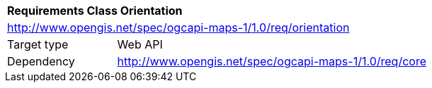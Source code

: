 [[rc_table_orientation]]
[cols="1,4",width="90%"]
|===
2+|*Requirements Class Orientation*
2+|http://www.opengis.net/spec/ogcapi-maps-1/1.0/req/orientation
|Target type |Web API
|Dependency |http://www.opengis.net/spec/ogcapi-maps-1/1.0/req/core
|===
